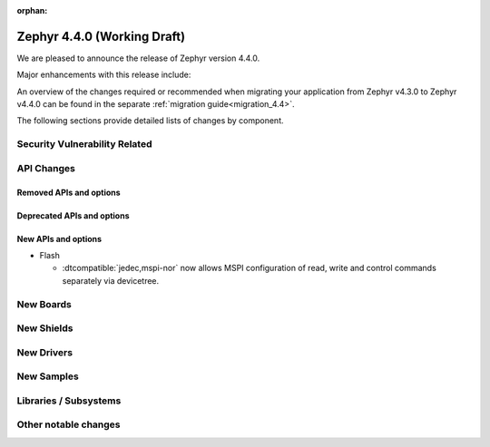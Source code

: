 :orphan:

..
  What goes here: removed/deprecated apis, new boards, new drivers, notable
  features. If you feel like something new can be useful to a user, put it
  under "Other Enhancements" in the first paragraph, if you feel like something
  is worth mentioning in the project media (release blog post, release
  livestream) put it under "Major enhancement".
..
  If you are describing a feature or functionality, consider adding it to the
  actual project documentation rather than the release notes, so that the
  information does not get lost in time.
..
  No list of bugfixes, minor changes, those are already in the git log, this is
  not a changelog.
..
  Does the entry have a link that contains the details? Just add the link, if
  you think it needs more details, put them in the content that shows up on the
  link.
..
  Are you thinking about generating this? Don't put anything at all.
..
  Does the thing require the user to change their application? Put it on the
  migration guide instead. (TODO: move the removed APIs section in the
  migration guide)

.. _zephyr_4.4:

Zephyr 4.4.0 (Working Draft)
############################

We are pleased to announce the release of Zephyr version 4.4.0.

Major enhancements with this release include:

An overview of the changes required or recommended when migrating your application from Zephyr
v4.3.0 to Zephyr v4.4.0 can be found in the separate :ref:`migration guide<migration_4.4>`.

The following sections provide detailed lists of changes by component.

Security Vulnerability Related
******************************

API Changes
***********

..
  Only removed, deprecated and new APIs. Changes go in migration guide.

Removed APIs and options
========================

Deprecated APIs and options
===========================

New APIs and options
====================

..
  Link to new APIs here, in a group if you think it's necessary, no need to get
  fancy just list the link, that should contain the documentation. If you feel
  like you need to add more details, add them in the API documentation code
  instead.

.. zephyr-keep-sorted-start re(^\* \w)

* Flash

  * :dtcompatible:`jedec,mspi-nor` now allows MSPI configuration of read, write and
    control commands separately via devicetree.

.. zephyr-keep-sorted-stop

New Boards
**********

..
  You may update this list as you contribute a new board during the release cycle, in order to make
  it visible to people who might be looking at the working draft of the release notes. However, note
  that this list will be recomputed at the time of the release, so you don't *have* to update it.
  In any case, just link the board, further details go in the board description.

New Shields
***********

..
  Same as above, this will also be recomputed at the time of the release.

New Drivers
***********

..
  Same as above, this will also be recomputed at the time of the release.
  Just link the driver, further details go in the binding description

New Samples
***********

..
  Same as above, this will also be recomputed at the time of the release.
 Just link the sample, further details go in the sample documentation itself.


Libraries / Subsystems
**********************

Other notable changes
*********************

..
  Any more descriptive subsystem or driver changes. Do you really want to write
  a paragraph or is it enough to link to the api/driver/Kconfig/board page above?
